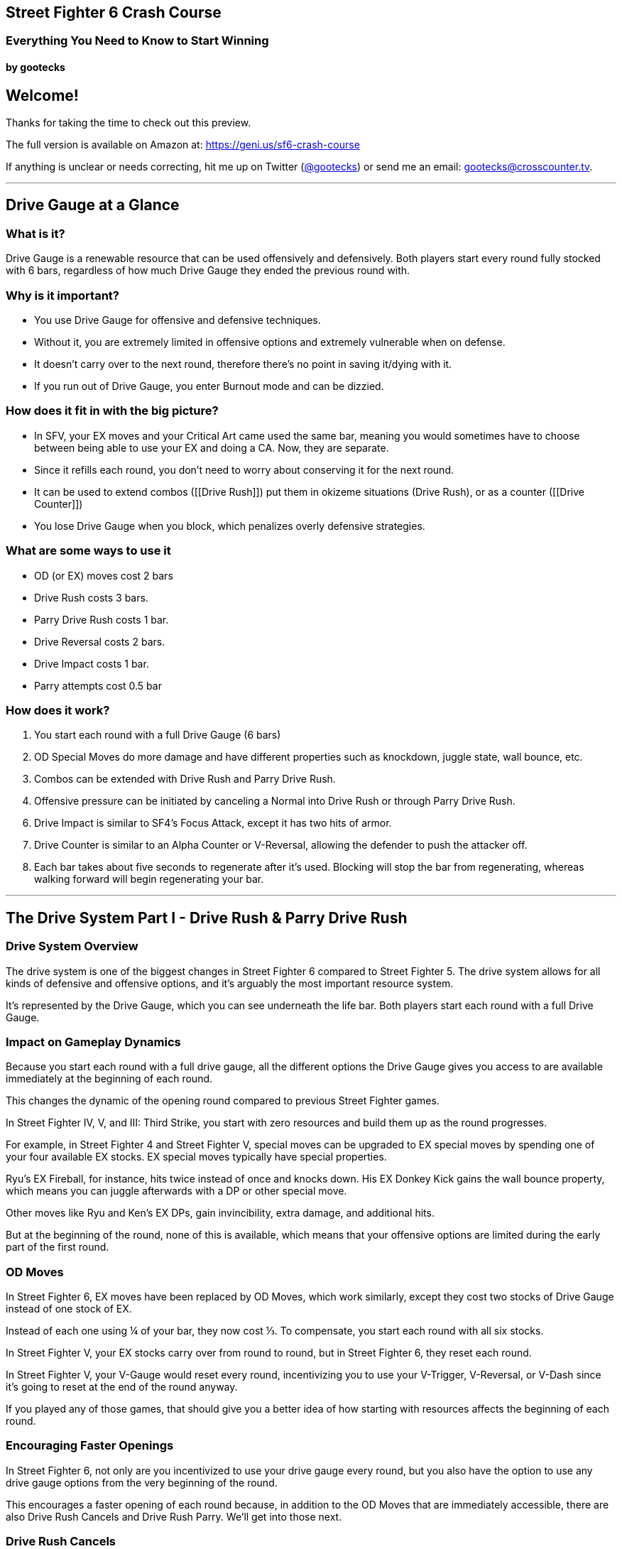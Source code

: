 == Street Fighter 6 Crash Course

=== Everything You Need to Know to Start Winning

==== by gootecks

== Welcome!

Thanks for taking the time to check out this preview.

The full version is available on Amazon at:
https://geni.us/sf6-crash-course

If anything is unclear or needs correcting, hit me up on Twitter
(https://twitter.com/gootecks[@gootecks]) or send me an email:
gootecks@crosscounter.tv.

'''''

== Drive Gauge at a Glance

=== What is it?

Drive Gauge is a renewable resource that can be used offensively and
defensively. Both players start every round fully stocked with 6 bars,
regardless of how much Drive Gauge they ended the previous round with.

=== Why is it important?

* You use Drive Gauge for offensive and defensive techniques.
* Without it, you are extremely limited in offensive options and
extremely vulnerable when on defense. +
* It doesn’t carry over to the next round, therefore there’s no point in
saving it/dying with it.
* If you run out of Drive Gauge, you enter Burnout mode and can be
dizzied.

=== How does it fit in with the big picture?

* In SFV, your EX moves and your Critical Art came used the same bar,
meaning you would sometimes have to choose between being able to use
your EX and doing a CA. Now, they are separate.
* Since it refills each round, you don’t need to worry about conserving
it for the next round.
* It can be used to extend combos ([[Drive Rush]]) put them in okizeme
situations (Drive Rush), or as a counter ([[Drive Counter]])
* You lose Drive Gauge when you block, which penalizes overly defensive
strategies.

=== What are some ways to use it

* OD (or EX) moves cost 2 bars
* Drive Rush costs 3 bars.
* Parry Drive Rush costs 1 bar.
* Drive Reversal costs 2 bars. +
* Drive Impact costs 1 bar.
* Parry attempts cost 0.5 bar

=== How does it work?

[arabic]
. You start each round with a full Drive Gauge (6 bars)
. OD Special Moves do more damage and have different properties such as
knockdown, juggle state, wall bounce, etc.
. Combos can be extended with Drive Rush and Parry Drive Rush.
. Offensive pressure can be initiated by canceling a Normal into Drive
Rush or through Parry Drive Rush.

[arabic, start=6]
. Drive Impact is similar to SF4’s Focus Attack, except it has two hits
of armor. +
. Drive Counter is similar to an Alpha Counter or V-Reversal, allowing
the defender to push the attacker off.
. Each bar takes about five seconds to regenerate after it’s used.
Blocking will stop the bar from regenerating, whereas walking forward
will begin regenerating your bar.

'''''

== The Drive System Part I - Drive Rush & Parry Drive Rush

=== Drive System Overview

The drive system is one of the biggest changes in Street Fighter 6
compared to Street Fighter 5. The drive system allows for all kinds of
defensive and offensive options, and it’s arguably the most important
resource system.

It’s represented by the Drive Gauge, which you can see underneath the
life bar. Both players start each round with a full Drive Gauge.

=== Impact on Gameplay Dynamics

Because you start each round with a full drive gauge, all the different
options the Drive Gauge gives you access to are available immediately at
the beginning of each round.

This changes the dynamic of the opening round compared to previous
Street Fighter games.

In Street Fighter IV, V, and III: Third Strike, you start with zero
resources and build them up as the round progresses.

For example, in Street Fighter 4 and Street Fighter V, special moves can
be upgraded to EX special moves by spending one of your four available
EX stocks. EX special moves typically have special properties.

Ryu’s EX Fireball, for instance, hits twice instead of once and knocks
down. His EX Donkey Kick gains the wall bounce property, which means you
can juggle afterwards with a DP or other special move.

Other moves like Ryu and Ken’s EX DPs, gain invincibility, extra damage,
and additional hits.

But at the beginning of the round, none of this is available, which
means that your offensive options are limited during the early part of
the first round.

=== OD Moves

In Street Fighter 6, EX moves have been replaced by OD Moves, which work
similarly, except they cost two stocks of Drive Gauge instead of one
stock of EX.

Instead of each one using ¼ of your bar, they now cost ⅓. To compensate,
you start each round with all six stocks.

In Street Fighter V, your EX stocks carry over from round to round, but
in Street Fighter 6, they reset each round.

In Street Fighter V, your V-Gauge would reset every round, incentivizing
you to use your V-Trigger, V-Reversal, or V-Dash since it’s going to
reset at the end of the round anyway.

If you played any of those games, that should give you a better idea of
how starting with resources affects the beginning of each round.

=== Encouraging Faster Openings

In Street Fighter 6, not only are you incentivized to use your drive
gauge every round, but you also have the option to use any drive gauge
options from the very beginning of the round.

This encourages a faster opening of each round because, in addition to
the OD Moves that are immediately accessible, there are also Drive Rush
Cancels and Drive Rush Parry. We’ll get into those next.

=== Drive Rush Cancels

==== Understanding Drive Rush

Drive Rush is performed by inputting a dash during a normal that is
special cancelable.

It costs three Drive Gauge stocks, which means you can only do a maximum
of two before you run out of meter.

Drive Rush allows you to cancel a normal into a dash, which carries you
forward quite a long way and adds a significant amount of On Hit frames.

In addition to the first Normal that you Drive Rush, the second Normal
you connect with gains an additional +4 of hitstun on hit and on block.

==== A Basic Example with Ryu

Ryu can Drive Rush Cancel his cr. MK (or any other normal that’s
cancelable).

image:/Users/ryan/Working/mkdocs-material/fgcOS/docs/ebooks/SF6-essentials/chapters/DG/../Street-Fighter-6-Essentials/images/2023-04-08-05-28-21@2x-1.png[/Users/ryan/Working/mkdocs-material/fgcOS/docs/ebooks/SF6-essentials/chapters/DG/../Street-Fighter-6-Essentials/images/2023-04-08-05-28-21@2x-1]

If the cr. MK hits, he is +11. If it’s blocked, he is +4.

Without canceling into Drive Rush, cr. MK is only +1 on hit. So by
canceling into drive rush, you get an extra 10 frames of advantage.

Since he’s now +11 after the drive rush cancel, it opens up new combo
opportunities that wouldn’t be possible otherwise, such as linking into
st. HP, which has a 10-frame startup.

Because cr. MK is normally only +1 on hit, you wouldn’t be able to link
into st. HP without Drive Rush.

But with Drive Rush, this new link is possible and pretty easy to do.

So then what happens after this st. HP hits?

===== Without Drive Rush

Off of a normal st. HP (without the preceding Drive Rush), you aren’t
able to link into another normal because it’s only +3 on hit.

.Source: fullmeter.com
image::/Users/ryan/Working/mkdocs-material/fgcOS/docs/ebooks/SF6-essentials/chapters/DG/../Street-Fighter-6-Essentials/images/2023-04-08-05-29-44@2x.png[Source:
fullmeter.com]

Since Ryu doesn’t have any attacks with a 3F startup, your only option
would be to cancel the st. HP into any of his special moves, such as his
fireball, DP, or Donkey Kick, which would be the end of the combo.

===== After Drive Rush

In this example, the Hit Advantage of the original cr. MK increases
after the Drive Rush Cancel (going from +1 to +11)

After the cr. MK drive rush cancel, st. HP goes from being +3 on hit to
being +7 on hit after the Drive Rush.

.Source: fullmeter.com
image::/Users/ryan/Working/mkdocs-material/fgcOS/docs/ebooks/SF6-essentials/chapters/DG/../Street-Fighter-6-Essentials/images/2023-04-08-05-29-44@2x.png[Source:
fullmeter.com]

This is because the frame advantage increase from the Drive Rush Cancel
applies to the first and second hit of the combo.

This four-frame increase from +3 to +7 On Hit allows you to link into
another normal with a startup of seven frames or less.

image:/Users/ryan/Working/mkdocs-material/fgcOS/docs/ebooks/SF6-essentials/chapters/DG/../Street-Fighter-6-Essentials/images/2023-04-08-05-33-07@2x.png[Source:
fullmeter.com] The B+HP can be canceled into HK Donkey Kick, resulting
in total damage of 2179 and significant corner push. However, that would
likely be the end of the momentum, as the opponent would be pretty far
away.

.Source: fullmeter.com
image::/Users/ryan/Working/mkdocs-material/fgcOS/docs/ebooks/SF6-essentials/chapters/DG/../Street-Fighter-6-Essentials/images/2023-04-08-08-41-52.png[Source:
fullmeter.com]

Without doing the Drive Rush Cancel, you would be limited to
`cr. MK xx MK Donkey Kick`, which only does 1380 damage, by comparison.

However, through the use of Drive Rush Cancel at the cost of three Drive
Gauge stocks, you increase the damage from 1380 to 2179 in this basic
example.

This is a 58% increase in damage at the cost of half of your Drive
Gauge!

Remember to also consider the positioning, the life bars, and both
player’s Drive Gauges.

===== Is it worth it?

A 58% increase in damage certainly seems like a big increase. But is it
worth the bar?

That depends on the situation, as there could be times where you can end
the round through spending the remainder of your bar.

This example just illustrates the combo extension possibilities that are
afforded from landing one cr. MK.

There are many other situations where it might not be worth it to spend
half your Drive Gauge because an OD Special Move might be a better
choice.

===== OD Donkey Kick Alternative

Consider this combo that also starts with cr. MK:

By spending two Drive Gauge stocks on OD Donkey Kick, you deal 2140
instead of 2179 damage, a decrease of 39 points or about 1% less.

You also can continue the offensive pressure because the MP DP doesn’t
push the opponent as far away as the HK Donkey Kick does.

So although you do 1% less damage with the OD Donkey Kick, you are
spending 33% less of your Drive Gauge because it only costs you two bars
instead of three.

=== Parry Drive Rush

Parry Drive Rush is another offensive tool that’s part of every
character’s Drive System repertoire.

It’s similar to Drive Rush Cancel in the sense that it can be used to
initiate offense as well as extending combos.

You perform the Parry Drive Rush by inputting a dash while holding down
the parry (MP+MK).

This is definitely the mechanic that I found most confusing.

Admittedly, it’s probably also the one that I know the least about. But
I’m going to do my best.

==== Why Parry Drive Rush is confusing

Part of the reason why I think this particular mechanic is confusing is
because of its name and also its input.

As we’ll cover later in more detail, the Drive Parry is a defensive
mechanic that’s similar to the parry in Street Fighter III Third Strike
as well as the parry mechanic that some characters like Ryu and M. Bison
have in Street Fighter V.

But that’s where the similarities end, because the Parry Drive Rush, to
my knowledge, can’t be used defensively, at least not in the way that
you would expect.

You might think that because the input is done starting with the parry,
you can parry an attack and then Parry Drive Rush into a counter-attack.

Unfortunately, it just doesn’t work that way because when you do a
regular Drive Parry, you don’t get anywhere near the number of frames
required for the Parry Drive Rush to connect.

It might be possible after a Perfect Parry, but at this point, it also
doesn’t even seem necessary because you have so much time when you hit a
perfect parry that you wouldn’t need to Parry Drive Rush.

The other reason why it’s confusing is the input.

Because of the name and the input, you think that it is somehow
connected to the regular Drive Parry, but it’s not.

==== Using Parry Drive Rush as a combo extender

Let’s take a closer look at how it can be used as a combo extender.

First, we’re going to examine the input. In order to Parry Drive Rush,
you have to hold parry (meaning holding MP and MK together), and during
the parry animation, which you can hold for an extended period of time,
if you input the dash (meaning if you tap forward twice), then you get
the Parry Drive Rush, which looks quite similar, if not exactly the
same, as the Drive Rush Cancel.

But it’s not the same as the Drive Rush Cancel because instead of
canceling a normal into the Drive Rush, which results in a dash, in this
case, you’re canceling the parry animation instead.

So that means it can be executed in the middle of a combo as a means to
extend the combo with a juggle.

===== Ryu Parry Drive Rush Combo Extension #1

For example, if Ryu has ``Denjin Mode'' activated by pressing `D, D+P`,
the palm gets a juggle potential boost. If you hit them with the palm
while they’re in the air, they’ll stay in the air longer if you have
Denjin Mode activated.

The extra time they spend in the air gives you enough time to Parry
Drive Rush, which moves you forward and then allows you to juggle with
st. HP or cr. HP, which you can then cancel into a special, such as HK
Donkey Kick, or canceling into his Level 3 Super.

Here’s the example:

After activating Denjin Mode with `D,D+Punch`, follow these steps to
perform the combo:

[arabic]
. Land a cr. MK to start your combo. It’s a solid low attack that can
catch your opponent off-guard.
. Cancel the cr. MK into the Overdrive (OD) Donkey Kick by performing a
QCF+KK. The OD version of Donkey Kick has a wall bounce property.
. After the wall bounce, your opponent will be in a juggle state.
Perform the Palm (QCB+P) to juggle as they bounce off the wall. Because
Denjin is active, the Palm will keep your opponent airborne for a bit
longer.
. Hold Parry (MP+MK), then dash (F, F) and release Parry to do the Parry
Drive Rush.
. As your opponent is falling to the ground and the Parry Drive Rush
carries you forward, press st. HP and cancel into HK Donkey Kick.

In summary, the combo sequence is: > [!example] Activate Denjin >
Crouching Medium Kick > OD Donkey Kick > Wall Bounce > Palm > Parry
Drive Rush > Standing Heavy Punch > HK Donkey Kick

This deals _2,705 damage_ at the cost of three of your Drive Gauge bars:
_two for the OD Donkey Kick_ and _one for the Parry Drive Rush_.

What makes Parry Drive Rush so interesting is its low cost compared to
Drive Rush Cancel.

Drive Rush Cancel costs three bars or half of your Drive Gauge, whereas
Parry Drive Rush only costs one bar or one-sixth of your Drive Gauge.

So it costs 1/3 as much as Drive Rush Cancel does.

This means that if you have the opportunity to extend a combo with it,
it’s almost always going to be worth it to spend one bar to do so.

The only time it might not be worth it is if you only had one bar left,
which means you would enter Burnout and no longer have access to your
Drive options.

Other than that, it’s almost always worth it to extend the combo given
the opportunity.

===== Parry Drive Rush and Its Connection to Street Fighter IV

As a side note, Street Fighter IV players might find the Parry Drive
Rush to be somewhat reminiscent of Focus Attack Dash Cancel (FADC) in
Street Fighter IV.

You could use the FADC to cancel special moves into a dash and extend
the combo, and it was done with the same input - holding MP and MK
together and then tapping forward twice.

In Street Fighter IV, MP and MK were the commands for Focus Attack.
Other than that, the input and its usage are pretty similar.

In Street Fighter IV, you could cancel a special move with FADC at the
cost of two bars.

Ryu could perform a `MP DP → FADC Ultra`, which would allow him to
cancel the DP into a dash and then juggle with the Ultra.

Street Fighter IV players will also remember that you could absorb a hit
while charging the Focus Attack and then cancel the Focus Attack into a
dash. And this tactic didn’t cost any meter at all.

This leads us to another way that you can use Parry Drive Rush, which is
to initiate offense.

==== The ``After Drive Rush'' Columns

To better understand how Parry Drive Rush works, we need to look at the
``after Drive Rush on hit'' and ``after Drive Rush on block'' columns.

.Source: fullmeter.com
image::/Users/ryan/Working/mkdocs-material/fgcOS/docs/ebooks/SF6-essentials/chapters/DG/../Street-Fighter-6-Essentials/images/2023-04-08-08-32-42@2x.png[Source:
fullmeter.com]

It wasn’t until I had the frame data in front of me, thanks to
fullmeter.com, that I was able to understand this mechanic.

When you parry Drive Rush and then press a button, the ``after Drive
Rush on hit'' and ``after Drive Rush on block'' columns come into play.

When you start offense this way, the frame advantage is the same as it
is on the second hit after a Drive Rush Cancel.

Recall that in the earlier Drive Rush Cancel example, we started with
`cr. MK xx Drive Rush Cancel, st. HP`.

.Source: fullmeter.com
image::/Users/ryan/Working/mkdocs-material/fgcOS/docs/ebooks/SF6-essentials/chapters/DG/../Street-Fighter-6-Essentials/images/2023-04-08-08-41-52.png[Source:
fullmeter.com]

The cr. MK is +11 off of a Drive Rush Cancel that hits, and the second
move, st. HP, is +7 after Drive Rush on hit.

If you perform a Parry Drive Rush followed by a st. HP and it hits,
you’ll be +7. If it’s blocked, you’ll be -3.

This is because the `after Drive Rush on hit` and
`after Drive Rush on block` columns are always +4 more than the regular
on-hit and on-block columns.

____
{empty}[Shout outs to Juicebox Abel for pointing that out, as I haven’t
seen anybody else make that observation.]
____

==== Initiating Offense with Parry Drive Rush

In addition to extending combos by performing a Parry Drive Rush in the
middle of a combo, the other way to use it is by initiating offense with
it.

The best example to illustrate why this is useful is with Ryu’s Parry
Drive Rush Overhead.

First let’s take a closer look at the frame data of the Overhead by
itself, without the Parry Drive Rush.

.Source: fullmeter.com
image::/Users/ryan/Working/mkdocs-material/fgcOS/docs/ebooks/SF6-essentials/chapters/DG/../Street-Fighter-6-Essentials/images/2023-04-08-09-24-27-1.png[Source:
fullmeter.com]

[arabic]
. F+MP is the input.
. Ryu’s Overhead has a 20-frame `Startup` and, even though it only does
600 damage, it has to be blocked high.
. `On Block`, it’s -3, which basically makes it unpunishable.
. `On Hit`, it’s +2.

Being -3 On Block makes it essentially unpunishable because there are no
three-frame normals or specials. The fastest normals are four frames in
SF6.

Additionally, there are no invincible reversals that come out in less
than five frames. So, -3 in this case means it’s safe, but if they block
it, it’s the end of your turn.

.Source: fullmeter.com
image::/Users/ryan/Working/mkdocs-material/fgcOS/docs/ebooks/SF6-essentials/chapters/DG/../Street-Fighter-6-Essentials/images/2023-04-08-09-31-17.png[Source:
fullmeter.com]

When using Parry Drive Rush into Overhead, the overhead leaves you +6 on
hit and +1 on block.

Being +6 on hit is good enough to combo into a st. MP, which has a
6-frame startup, or a cr. MP, which also has a 6-frame startup.

Let’s go with cr. MP for now, which does 700 damage instead of the 600
damage from st. MP.

With this example, you could perform a Parry Drive Rush Overhead and, if
it connects, link into a cr. MP, cancel into a medium Donkey Kick, and
then cancel that into Ryu’s Level 3 Super, the Shin Shoryuken.

This would deal 4580 damage, which is an absurd amount of damage to get
off an overhead with Ryu.

Typically, only a handful of characters like Dudley in 3rd Strike and
Street Fighter IV, and maybe Urien in Street Fighter V, can convert an
overhead into highly damaging supers.

With Parry Drive Rush, even Guile becomes an offensive threat because
his overhead gets enough frame advantage after Parry Drive Rush to link
into his Standing MP, B+HP Target Combo, leading to big damage in the
corner.

There might be more ways to use Parry Drive Rush, but those are the two
main ways that I’m aware of.

And because it only costs one bar and you start with six, that means you
could theoretically attempt six Parry Drive Rushes to try to get your
offense going from the start of the round.

It’s probably not the best idea, as strong players won’t let you get
away with that. But it’s likely the best deal, so to speak, in Street
Fighter 6 because it only costs one bar and doesn’t require connecting
with a normal like Drive Rush Cancel.

Drive Rush Cancel seems expensive by comparison and more limited because
you have to make contact with the opponent in order for it to come out.
If they block, you may have just wasted half your Drive Gauge!

Whereas with Parry Drive Rush, you can throw it out in the neutral game
without needing to make contact, and it only costs one bar instead of
three. If they block, you’re only out one-sixth of your bar, instead of
half.

It also allows for new combo possibilities that didn’t exist before,
such as being able to connect your Level 3 Super from an Overhead in the
corner.

Parry Drive Rush is not only cost-effective at just one bar, but it also
opens up the potential for creative offensive strategies and gameplay
for players to explore.

'''''

== The Drive System Part II - Drive Impact

=== Drive Impact: The Defensive Offense Tool or The Offensive Defense Tool

We talked about how Drive Rush Cancel and Parry Drive Rush are two of
the three offensive systems of the Drive System as a whole. Now, let’s
discuss Drive Impact, which can be used offensively and defensively.

Imagine the Drive System as a pentagon with offensive options on the
left and defensive options on the right. Square in the middle is the
Drive Impact, because it can be used both offensively and defensively.

To perform Drive Impact, press Heavy Punch (HP) and Heavy Kick (HK)
together, and your character will lunge forward with a mid-range,
mid-level attack that also comes with *_two hits of armor_*!

Each character’s Drive Impact has a startup of 26 frames with 2 active
frames, which might seem long, but is just under half a second. The
total frames of each character’s DI is 62 frames, so it’s 35 frames of
recovery makes it a high-risk, high-reward momentum shifter.

However, in Street Fighter 6, there’s only one level of Drive Impact,
and you can’t hold it to delay when it comes out.

Inputting the Drive Impact costs one of your Drive Gauge stocks, so you
can’t throw it out recklessly and have to be aware of your screen
position and meter.

However, since you can absorb two hits due to its armor, you can DI
pre-emptively against projectiles and other incoming mid-range moves.

If you score a clean hit, the opponent is knocked back in an airborne
state and gets pushed about half-screen towards the corner. They also
lose one of their Drive Gauge stocks. It seems like the average DI does
800 damage, though Jamie and Kimberly only do 720.

If you absorb a hit and score a Counterhit, you get a 20% damage boost,
so a standard 800 damage DI gets bumped up to 960 damage and still
scores a knockdown. The opponent loses 1.25 Drive Gauge stocks.

If you score a Punish Counter, you get a big crumple that gives you
plenty of time to land a high-damage combo, in addition to the 20%
damage bonus from the DI itself. The opponent loses 1.5 Drive Gauge
stocks in this instance.

If it’s blocked, the opponent is pushed back towards the corner in a
blowback/stagger state, leaving you at -3F, which isn’t punishable, but
does reset the situation. The opponent only loses 1/2 of a Drive Gauge
stock if your DI is blocked.

However, if Drive Impact connects while the opponent is near the corner,
the pushback causes the opponent to hit the wall which triggers a Wall
Splat state and you have an opportunity to convert into a combo. The
opponent still only loses 1/2 of a Drive Gauge stock, but the extra
damage opportunity makes up for it.

[width="100%",cols="15%,23%,11%,51%",options="header",]
|===
|Situation |Damage |Opp. Drive Gauge Loss |Additional Effects
|Hit |800 (720 for Jamie and Kimberly) |1 stock |Opponent knocked back
and airborne, pushed half-screen towards corner

|Counterhit |960 |1.25 stocks |20% damage boost, scores knockdown

|Punish Counter |960 |1.5 stocks |20% damage boost, crumple, combo
opportunity

|Blocked |N/A |0.5 stock |Corner push, -3F but still safe, resets
situation

|Blocked (Corner) |Varies based on follow-up |0.5 stock |Wall Splat
state, combo opportunity

|Blocked (Burnout) |200 |Recovers 6 stocks |Dizzy, Wall Splat, combo
opportunity

|Hit (Burnout) |800 |Recovers 6 stocks |Dizzy, Wall Splat, combo
opportunity
|===

You can also cancel normals into Drive Impact. In the corner, this can
be particularly effective, as it almost always guarantees a dizzy
against opponents who are already in Burnout.

The dizzy gives you plenty of time to unload with your highest damaging
combo, so be ready to capitalize on this massive opportunity!

=== Countering Drive Impact

There are several ways to counter Drive Impact, but it’s worth noting
that in the heat of battle, especially online or on a laggy setup, this
can be easier said than done.

[arabic]
. Use a Drive Impact of your own to absorb their hit and counter with a
full crumple Punish Counter with the 20% damage boost. There’s no tricky
timing involved; if you see it coming, throw yours out, and whichever
one comes out last wins. If they hit on the exact same frame, both
characters are pushed back significantly, but this is rare. Also, if you
counter the opponent’s DI with your own, they lose 2.5 stocks total (1
for the attempt, 1.5 for getting Punish Countered).
. Throw the opponent out of Drive Impact during its startup frames,
which scores a Counterhit and 20% damage bonus, so typically 1,200
damage total. You have to be right next to the opponent and either had
godlike reactions or have anticipated they were going for the DI. This
means DI generally can’t be used effectively wakeup, even with its
armor. However, if the active frames are already out and you go for the
throw, you’ll just get Counterhit and crumpled for your troubles.
. Neutral jump and bait Drive Impact, then use a heavy button into a
combo to Punish Counter it. This is most effective when you’re between
1/4 and 1/2 screen away from the opponent. Your neutral jump has to be
somewhat pre-emptive, as if you try and do it on reaction, you’ll likely
get hit as you’re leaving the ground. +
. Use a move with armor-breaking properties (e.g., Guile’s Level 1 Sonic
Hurricane). Not all characters may have such a move, and typical
reversals like Dragon Punches (DPs) or Guile’s Flash Kick won’t break
armor, though powered-up multihit specials like an OD Flash Kick or OD
Sonic Boom will do the trick if you cancel a normal like cr. MP first
(remember, the DI has two hits of armor).
. Connect with three hits in quick succession before the DI makes
contact with you. This seems to be the most difficult option and
generally impractical in most situations. There may be characters that
are able to land three-hit combos without spending Drive Gauge on an OD
Special, but it’s too early to tell.

==== Drive Impact Counters At a Glance

[width="100%",cols="3%,17%,10%,70%",options="header",]
|===
|# |Method |Damage |Notes
|1 |Counter with your own Drive Impact |960 + follow-up damage |Opponent
loses 2.5 stocks total.

|2 |Throw during DI startup frames |1,200 (approx) |Requires being next
to opponent and having good reactions or anticipation.

|3 |Neutral jump and then combo |Punish Counter bonus |Requires
pre-emptive neutral jump to avoid getting hit while leaving the ground.

|4 |Connect with three hits before DI makes contact |Varies |Difficult
and generally impractical, unless canceling a normal into an OD Special.

|5 |Use armor-breaking move |Varies |Level 1 Super or above will work.
|===

Although Drive Impact is not a huge threat in neutral situations unless
it scores a Punish Counter or absorbs an attack, it’s far more dangerous
when used near or in the corner, especially when the opponent is low on
Drive Gauge or already in Burnout.

It’s too early to tell exactly how effective DI will be over the longrun
against strong players, but it’s likely to be extremely effective
against most players early on in the game’s life cycle. Its relatively
low cost of a single Drive Gauge stock puts it at the same meter cost as
a Parry Drive Rush.

However, if your DI is countered with another DI, not only are you going
to eat a big damage combo, you’ll also lose 2.5 bars, almost half of a
fully stocked 6-bar Drive Gauge!

This high-risk, high-reward mechanic adds another layer of depth to
corner mindgames, as it becomes a game of ``chicken'' with the defender
needing to simultaneously watch out for the DI, while trying to fight
their way out of the corner.

Overzealous attackers may become predictable when going for the DI
against a cornered opponent. But even if your back is against the wall,
with a sliver of Drive Gauge left, it’s still possible to counter a DI
on reaction if you can maintain your cool.

'''''

== The Drive System Part III - Drive Reversal & Drive Parry

=== Drive Reversal

Drive reversal is similar to the reversal or Alpha counter in Street
Fighter V or the Alpha series. It’s executed by tapping forward and
drive impact (HP and HK) when you’re in block stun. This move cancels
the block stun and performs a horizontal lunging attack. If the opponent
is hit, they’re pushed back, knocked down, and incur Grey Life damage.
Grey Life damage recovers slowly after a few seconds, but if you get hit
before the Grey Life recovers, the damage becomes permanent. The cost
for drive reversal is two drive gauge stocks.

Each character’s drive reversal has different range, so you need to be
aware of that. If you whiff, there’s a chance it counts as a punish
counter if you get hit. If the opponent blocks the drive reversal,
you’re only about -2 or -3 on block, meaning you’re safe, but it’s not
your turn anymore.

If the drive reversal is parried, the defender can punish with a full
combo. The startup frames for drive reversal seem to be similar to drive
impact, but it cannot be baited out and thrown like the reversal in
Street Fighter V.

=== Drive Parry

Drive parry is similar to the parry in Street Fighter III: Third Strike
or Street Fighter V, executed by pressing MP and MK together. The same
input as V-Skill in Street Fighter V.

It costs half a bar to attempt the parry, but if the parry is
successful, you get the half bar back.

To parry, press the input right as the attacker’s move is making
contact.

A successful parry absorbs the hit, and depending on the move, you may
be able to counterattack. Unlike previous iterations, you can hold down
the buttons to parry multiple hits.

The parry window is six frames. If you get a perfect parry (when the
move makes contact within the first two frames of the parry), the game
slows down with a big animation effect and allows for a huge window of
time to counterattack.

However, with a regular parry, their attack’s frame data is unchanged,
which means that you don’t get any extra time to counterattack. This
means that many normals will likely be unpunishable.

In Third Strike, parry was a high reward mechanic, but in Street Fighter
V and VI, regular parry is not inhterently high reward, while perfect
parry is high reward but also high risk due to startup and recovery
frames.

Wake-up parry isn’t as strong as it was in Third Strike. The parry has a
two-frame startup, which means if a meaty attack connects on the first
two frames of the parry, the parry loses.

Perfect parries are challenging even for experienced players.

Perfect parry doesn’t seem to benefit from the input buffering system
like other inputs, which means it has to hit within the two-frame
window. If the attack makes contact on frames 1 or 2, the parry loses;
on frames 3 and 4, you get a perfect parry; on frames 5 through 8, you
get a regular parry and likely won’t be able to counterattack. After
frame 8, you’re in recovery frames, and if the opponent hits you, they
get a punish counter and damage bonus.

Parries are effective in cross-up situations on wake-up since the parry
will auto-correct, parrying on whichever side the attack is coming from.

Note that you cannot parry when in burnout mode because you have no bar.
If you parry a special move, you don’t take any chip damage. Parrying a
normal move doesn’t decrease your drive gauge.

Generally, although you may not be able to counterattack after parrying,
it can still be worth it to attempt a parry because of the extra Drive
Gauge you build if the parry is successful.

'''''

== The Drive System Part IV - Burnout Mode

=== What is Burnout Mode?

Burnout is a weakened state that you enter if you run out of Drive
Gauge. You start with six bars, and since so much of the game revolves
around the use of Drive Gauge, both on offense and on defense, it’s
likely that over the course of several rounds, you will use up all of
your Drive Gauge.

==== Entering Burnout Mode

===== Running out of Drive Gauge

You can run out of Drive Gauge either by spending it all and then
needing to recharge, or by having your Drive Gauge depleted by blocking
the opponent’s attacks.

On offense, you can spend your Drive Gauge on various moves, such as
Overdrive (OD) moves, which cost two bars, or Drive Rush cancels, which
take three bars.

On defense, using Drive Reversal costs two bars, attempting a parry
costs half a bar, and most importantly, blocking attacks causes your
Drive Gauge to decrease.

===== Offense and Defense usage of Drive Gauge

Both on offense and defense, your Drive Gauge will automatically
replenish itself over time, as long as you’re not using it, blocking, or
getting hit.

==== Effects of Burnout Mode

===== Losing access to abilities requiring Drive Gauge

When you’re in Burnout, you lose access to all abilities that require
Drive Gauge, such as Drive Impact, Drive Parry, Drive Reversal, Drive
Rush, Parry Drive Rush, and your OD moves. This puts you at a
significant disadvantage because you lose access to so many options.

===== Getting dizzied by opponent’s Drive Impact

If the opponent makes contact with their Drive Impact while you’re in
Burnout and near the corner, even if you’re blocking, you get dizzied.
This makes Drive Impact even more of a threat, especially if you’re in
Burnout late in the round.

===== Extra block advantage for the opponent

When you’re in Burnout, the attacks that you block grant an extra four
frames of block advantage for the attacker (*_not for you_*).

This means that moves that were minus (negative frame advantage) under
non-Burnout circumstances now become plus (positive frame advantage),
creating new block strings and frame traps that are only possible when
the defender is in Burnout.

==== Managing Drive Gauge

Burnout Mode forces you to manage your Drive Gauge as best you can and
gives you an incentive to keep an eye on the opponent’s Drive Gauge, as
well as try to control theirs.

It encourages you to play smart with your Drive Gauge and not waste it
unnecessarily, as running out of Drive Gauge will leave you in Burnout
for quite some time.

This adds a new layer of strategy not seen before in previous Street
Fighter games because there can be situations where you are forced to
choose whether it’s worth it to enter Burnout for the sake of a higher
damage combo.

You might also unexpectedly enter Burnout by using your Drive Impact to
absorb theirs.

On defense, you might choose to use the last of your meter on a Drive
Reversal in an attempt to fend off your opponent while cornered. If it
hits, they’ll be knocked down and pushed across the screen, potentially
buying you the time and space needed to stop their momentum, take a
breath, and regain control.

Of course, a savvy opponent knows this is one of your main options and
will be on the lookout for you to use the last of your bar on a Drive
Reversal, potentially baiting it out and punishing accordingly.

You have access to all of your Overdrive Arts as long as you have even a
sliver of Drive Gauge left. There doesn’t seem to be any penalty for
going into ``Drive Gauge Debt'', as the Burnout recovery time will be
the same no matter how you ended up there.

For example, on the surface it might seem like you can only do at most
three OD Moves before you Burn Out (each OD Move costs two and you only
have six total), but you can _``steal''_ a fourth one in as long as you
waited a brief moment for your bar to start recovering.

==== Fighting While Burnt Out

Whether you willingly (_or carelessly_) spent the last of your bar or
had your Drive Gauge eaten up by blocking your opponent’s attacks, once
you’re in Burnout, you must begin moving or attacking for the meter to
start refilling.

===== Ways to speed up the Drive Gauge recovery time:

* Blocking attacks increases your Drive Gauge in chunks.
* Making contact with your attacks, whether they hit or are blocked,
also increases your Drive Gauge in chunks.
* Getting dizzied by a Drive Impact will cause your Drive Gauge to
immediately refill after the dizzy is over (*_assuming you are still
alive_* 🤣 )

So whether you used the last of your meter on offense or defense, you
are incentivized to go on the offensive in order to recover sooner.

If you have the opponent cornered, it might make sense to use up the
remainder of your Drive Gauge in order to do extra damage or to cause a
crumple or dizzy state.

Even though you’ll be in Burnout, you’ll likely be able to continue the
offensive pressure on their wakeup or reduce your risk by taking a step
back and baiting the opponent to overextend and punishing accordingly.

Because you have them cornered, you have the entire screen to work with
and can safely apply pressure while inching backwards.

Although you lose access to all of your Overdrive Arts, you still have
access to your Super meter. This can end up being your only option to
extend combos while in Burnout, as well as your only option to defend
against an incoming Drive Impact while cornered.

==== Avoiding Burnout

Though sometimes you’ll be in situations that force you into Burnout,
there are usually ways to avoid it such as:

[arabic]
. Using Drive Reversal _before_ you have less than 2 bars left.
. Foregoing extra damage in a combo by not spending 2 bars on an OD
Move.
. Using Drive Rush Cancel sparingly because 3 bars is fairly expensive.
. Using your Super Meter instead of an OD Move to finish a combo.
. Countering their Burnout-inducing Drive Impact with your own Drive
Impact.

In the heat of battle, these may be easier said than done, but with
practice and awareness, you’ll gradually be able to reduce amount of
time you spend in Burnout.
